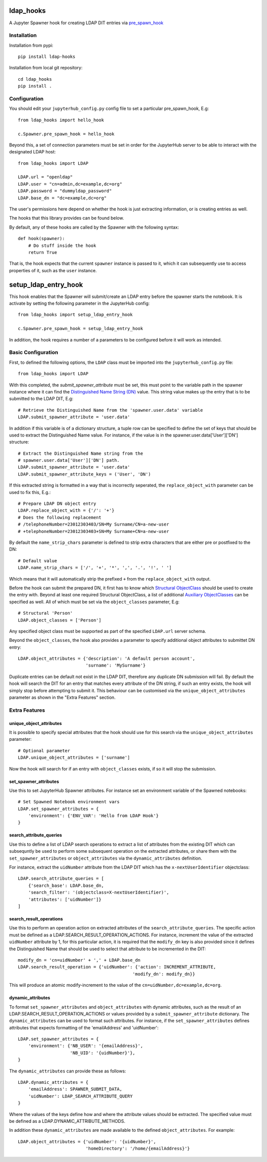 .. image:: https://travis-ci.org/rasmunk/ldap_hooks.svg?branch=master
    :target: https://travis-ci.org/rasmunk/ldap_hooks

==========
ldap_hooks
==========

A Jupyter Spawner hook for creating LDAP DIT entries via `pre_spawn_hook
<https://jupyterhub.readthedocs.io/en/stable/api/spawner.html?highlight=pre_spawn_hook>`_

------------
Installation
------------

Installation from pypi::

    pip install ldap-hooks

Installation from local git repository::

    cd ldap_hooks
    pip install .

-------------
Configuration
-------------

You should edit your ``jupyterhub_config.py`` config file to set a particular
pre_spawn_hook, E.g::

    from ldap_hooks import hello_hook

    c.Spawner.pre_spawn_hook = hello_hook

Beyond this, a set of connection parameters must be set in order for
the JupyterHub server to be able to interact with the designated LDAP host::

    from ldap_hooks import LDAP

    LDAP.url = "openldap"
    LDAP.user = "cn=admin,dc=example,dc=org"
    LDAP.password = "dummyldap_password"
    LDAP.base_dn = "dc=example,dc=org"

The user's permissions here depend on whether the hook is just
extracting information, or is creating entries as well.

The hooks that this library provides can be found below.

By default, any of these hooks are called by the Spawner
with the following syntax::

    def hook(spawner):
        # Do stuff inside the hook
        return True

That is, the hook expects that the current ``spawner`` instance
is passed to it, which it can subsequently use to access
properties of it, such as the ``user`` instance.

=====================
setup_ldap_entry_hook
=====================

This hook enables that the Spawner will submit/create an LDAP entry
before the spawner starts the notebook. It is activate by setting the
following parameter in the JupyterHub config::

    from ldap_hooks import setup_ldap_entry_hook

    c.Spawner.pre_spawn_hook = setup_ldap_entry_hook

In addition, the hook requires a number of a parameters to be configured
before it will work as intended.

-------------------
Basic Configuration
-------------------

First, to defined the following options, the ``LDAP`` class
must be imported into the ``jupyterhub_config.py`` file::

    from ldap_hooks import LDAP

With this completed, the `submit_spawner_attribute` must be set,
this must point to the variable path in the spawner instance
where it can find the `Distinguished Name String (DN) <https://ldapwiki.com/wiki/Distinguished%20Names>`_ value.
This string value makes up the entry that is to be submitted to the LDAP DIT,
E.g::

    # Retrieve the Distinguished Name from the 'spawner.user.data' variable
    LDAP.submit_spawner_attribute = 'user.data'

In addition if this variable is of a dictionary structure,
a tuple row can be specified to define the set of keys that
should be used to extract the Distinguished Name value.
For instance, if the value is in the
spawner.user.data['User']['DN'] structure::

    # Extract the Distinguished Name string from the
    # spawner.user.data['User']['DN'] path.
    LDAP.submit_spawner_attribute = 'user.data'
    LDAP.submit_spawner_attribute_keys = ('User', 'DN')

If this extracted string is formatted in a way that is
incorrectly seperated, the ``replace_object_with`` parameter can be
used to fix this, E.g.::

    # Prepare LDAP DN object entry
    LDAP.replace_object_with = {'/': '+'}
    # Does the following replacement
    # /telephoneNumber=23012303403/SN=My Surname/CN=a-new-user
    # +telephoneNumber=23012303403+SN=My Surname+CN=a-new-user

By default the ``name_strip_chars`` parameter is
defined to strip extra characters that are either
pre or postfixed to the DN::

    # Default value
    LDAP.name_strip_chars = ['/', '+', '*', ',', '.', '!', ' ']

Which means that it will automatically strip
the prefixed ``+`` from the ``replace_object_with`` output.

Before the hook can submit the prepared DN,
it first has to know which `Structural ObjectClass <https://ldapwiki.com/wiki/STRUCTURAL>`_
should be used to create the entry with.
Beyond at least one required Structural ObjectClass,
a list of additional `Auxiliary ObjectClasses <https://ldapwiki.com/wiki/AUXILIARY>`_
can be specified as well.
All of which must be set via the ``object_classes`` parameter, E.g::

    # Structural 'Person'
    LDAP.object_classes = ['Person']

Any specified object class must be supported as
part of the specified ``LDAP.url`` server schema.

Beyond the ``object_classes``, the hook also
provides a parameter to specify additional object
attributes to submittet DN entry::

    LDAP.object_attributes = {'description': 'A default person account',
                              'surname': 'MySurname'}

Duplicate entries can be default not exist in the LDAP DIT,
therefore any duplicate DN submission will fail.
By default the hook will search the DIT for
an entry that matches every attribute of the DN string,
if such an entry exists, the hook will simply stop before
attempting to submit it. This behaviour can be customised
via the ``unique_object_attributes`` parameter as shown in
the "Extra Features" section.


--------------
Extra Features
--------------

^^^^^^^^^^^^^^^^^^^^^^^^
unique_object_attributes
^^^^^^^^^^^^^^^^^^^^^^^^

It is possible to specify special attributes
that the hook should use for this search via
the ``unique_object_attributes`` parameter::

    # Optional parameter
    LDAP.unique_object_attributes = ['surname']

Now the hook will search for if an entry with ``object_classes``
exists, if so it will stop the submission.

^^^^^^^^^^^^^^^^^^^^^^
set_spawner_attributes
^^^^^^^^^^^^^^^^^^^^^^

Use this to set JupyterHub Spawner attributes.
For instance set an environment variable of the Spawned notebooks::

    # Set Spawned Notebook environment vars
    LDAP.set_spawner_attributes = {
        'environment': {'ENV_VAR': 'Hello from LDAP Hook'}
    }

^^^^^^^^^^^^^^^^^^^^^^^^
search_attribute_queries
^^^^^^^^^^^^^^^^^^^^^^^^

Use this to define a list of LDAP search operations to extract a
list of attributes from the existing DIT which can subsequntly be used
to perform some subsequent operation on the extracted attributes,
or share them with the ``set_spawner_attributes`` or ``object_attributes``
via the ``dynamic_attributes`` definition.

For instance, extract the ``uidNumber`` attribute from the LDAP DIT
which has the ``x-nextUserIdentifier`` objectclass::

    LDAP.search_attribute_queries = [
        {'search_base': LDAP.base_dn,
        'search_filter': '(objectclass=X-nextUserIdentifier)',
        'attributes': ['uidNumber']}
    ]

^^^^^^^^^^^^^^^^^^^^^^^^
search_result_operations
^^^^^^^^^^^^^^^^^^^^^^^^

Use this to perform an operation action on extracted attributes of the
``search_attribute_queries``. The specific action must be defined
as a LDAP.SEARCH_RESULT_OPERATION_ACTIONS.
For instance, increment the value of the extracted ``uidNumber`` attribute by 1,
for this particular action, it is required that the ``modify_dn`` key is also
provided since it defines the Distinguished Name that should be used to select that attribute to be incremented in the DIT::

    modify_dn = 'cn=uidNumber' + ',' + LDAP.base_dn
    LDAP.search_result_operation = {'uidNumber': {'action': INCREMENT_ATTRIBUTE,
                                                'modify_dn': modify_dn}}

This will produce an atomic modify-increment to the value of the ``cn=uidNumber,dc=example,dc=org``.

^^^^^^^^^^^^^^^^^^
dynamic_attributes
^^^^^^^^^^^^^^^^^^

To format ``set_spawner_attributes`` and ``object_attributes`` with dynamic attributes,
such as the result of an LDAP.SEARCH_RESULT_OPERATION_ACTIONS or values provided
by a ``submit_spawner_attribute`` dictionary. The ``dynamic_attributes`` can
be used to format such attributes. For instance, if the ``set_spawner_attributes``
defines attributes that expects formatting of the 'emailAddress' and 'uidNumber'::

    LDAP.set_spawner_attributes = {
        'environment': {'NB_USER': '{emailAddress}',
                        'NB_UID': '{uidNumber}'},
    }

The ``dynamic_attributes`` can provide these as follows::

    LDAP.dynamic_attributes = {
        'emailAddress': SPAWNER_SUBMIT_DATA,
        'uidNumber': LDAP_SEARCH_ATTRIBUTE_QUERY
    }

Where the values of the keys define how and where the attribute values should be extracted.
The specified value must be defined as a LDAP.DYNAMIC_ATTRIBUTE_METHODS.

In addition these ``dynamic_attributes`` are made available to the defined ``object_attributes``.
For example::

    LDAP.object_attributes = {'uidNumber': '{uidNumber}',
                              'homeDirectory': '/home/{emailAddress}'}
